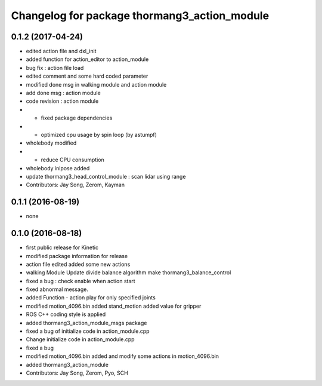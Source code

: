 ^^^^^^^^^^^^^^^^^^^^^^^^^^^^^^^^^^^^^^^^^^^^^
Changelog for package thormang3_action_module
^^^^^^^^^^^^^^^^^^^^^^^^^^^^^^^^^^^^^^^^^^^^^

0.1.2 (2017-04-24)
-----------
* edited action file and dxl_init
* added function for action_editor to action_module
* bug fix : action file load
* edited comment and some hard coded parameter
* modified done msg in walking module and action module
* add done msg : action module
* code revision : action module
* - fixed package dependencies
* - optimized cpu usage by spin loop (by astumpf)
* wholebody modified
* - reduce CPU consumption
* wholebody inipose added
* update thormang3_head_control_module : scan lidar using range
* Contributors: Jay Song, Zerom, Kayman

0.1.1 (2016-08-19)
-----------
* none

0.1.0 (2016-08-18)
-----------
* first public release for Kinetic
* modified package information for release
* action file edited
  added some new actions
* walking Module Update
  divide balance algorithm
  make thormang3_balance_control
* fixed a bug : check enable when action start
* fixed abnormal message.
* added Function - action play for only specified joints
* modified motion_4096.bin
  added stand_motion
  added value for gripper
* ROS C++ coding style is applied
* added thormang3_action_module_msgs package
* fixed a bug of initialize code in action_module.cpp
* Change initialize code in action_module.cpp
* fixed a bug
* modified motion_4096.bin
  added and modify some actions in motion_4096.bin
* added thormang3_action_module
* Contributors: Jay Song, Zerom, Pyo, SCH
